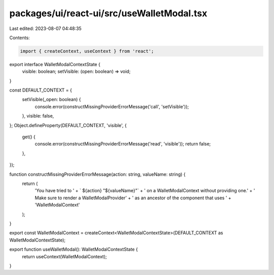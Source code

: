 packages/ui/react-ui/src/useWalletModal.tsx
===========================================

Last edited: 2023-08-07 04:48:35

Contents:

.. code-block:: tsx

    import { createContext, useContext } from 'react';

export interface WalletModalContextState {
    visible: boolean;
    setVisible: (open: boolean) => void;
}

const DEFAULT_CONTEXT = {
    setVisible(_open: boolean) {
        console.error(constructMissingProviderErrorMessage('call', 'setVisible'));
    },
    visible: false,
};
Object.defineProperty(DEFAULT_CONTEXT, 'visible', {
    get() {
        console.error(constructMissingProviderErrorMessage('read', 'visible'));
        return false;
    },
});

function constructMissingProviderErrorMessage(action: string, valueName: string) {
    return (
        'You have tried to ' +
        ` ${action} "${valueName}"` +
        ' on a WalletModalContext without providing one.' +
        ' Make sure to render a WalletModalProvider' +
        ' as an ancestor of the component that uses ' +
        'WalletModalContext'
    );
}

export const WalletModalContext = createContext<WalletModalContextState>(DEFAULT_CONTEXT as WalletModalContextState);

export function useWalletModal(): WalletModalContextState {
    return useContext(WalletModalContext);
}



